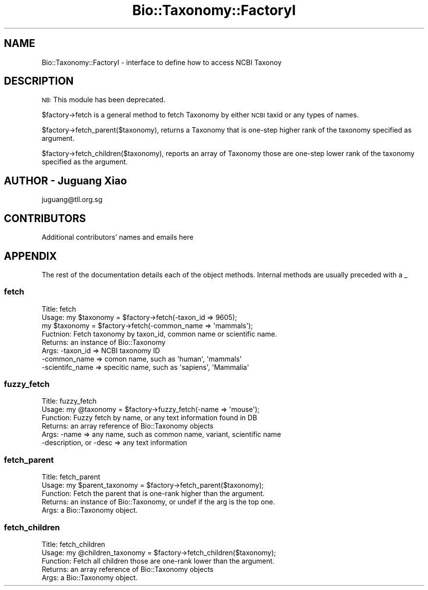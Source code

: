 .\" Automatically generated by Pod::Man 2.25 (Pod::Simple 3.16)
.\"
.\" Standard preamble:
.\" ========================================================================
.de Sp \" Vertical space (when we can't use .PP)
.if t .sp .5v
.if n .sp
..
.de Vb \" Begin verbatim text
.ft CW
.nf
.ne \\$1
..
.de Ve \" End verbatim text
.ft R
.fi
..
.\" Set up some character translations and predefined strings.  \*(-- will
.\" give an unbreakable dash, \*(PI will give pi, \*(L" will give a left
.\" double quote, and \*(R" will give a right double quote.  \*(C+ will
.\" give a nicer C++.  Capital omega is used to do unbreakable dashes and
.\" therefore won't be available.  \*(C` and \*(C' expand to `' in nroff,
.\" nothing in troff, for use with C<>.
.tr \(*W-
.ds C+ C\v'-.1v'\h'-1p'\s-2+\h'-1p'+\s0\v'.1v'\h'-1p'
.ie n \{\
.    ds -- \(*W-
.    ds PI pi
.    if (\n(.H=4u)&(1m=24u) .ds -- \(*W\h'-12u'\(*W\h'-12u'-\" diablo 10 pitch
.    if (\n(.H=4u)&(1m=20u) .ds -- \(*W\h'-12u'\(*W\h'-8u'-\"  diablo 12 pitch
.    ds L" ""
.    ds R" ""
.    ds C` ""
.    ds C' ""
'br\}
.el\{\
.    ds -- \|\(em\|
.    ds PI \(*p
.    ds L" ``
.    ds R" ''
'br\}
.\"
.\" Escape single quotes in literal strings from groff's Unicode transform.
.ie \n(.g .ds Aq \(aq
.el       .ds Aq '
.\"
.\" If the F register is turned on, we'll generate index entries on stderr for
.\" titles (.TH), headers (.SH), subsections (.SS), items (.Ip), and index
.\" entries marked with X<> in POD.  Of course, you'll have to process the
.\" output yourself in some meaningful fashion.
.ie \nF \{\
.    de IX
.    tm Index:\\$1\t\\n%\t"\\$2"
..
.    nr % 0
.    rr F
.\}
.el \{\
.    de IX
..
.\}
.\"
.\" Accent mark definitions (@(#)ms.acc 1.5 88/02/08 SMI; from UCB 4.2).
.\" Fear.  Run.  Save yourself.  No user-serviceable parts.
.    \" fudge factors for nroff and troff
.if n \{\
.    ds #H 0
.    ds #V .8m
.    ds #F .3m
.    ds #[ \f1
.    ds #] \fP
.\}
.if t \{\
.    ds #H ((1u-(\\\\n(.fu%2u))*.13m)
.    ds #V .6m
.    ds #F 0
.    ds #[ \&
.    ds #] \&
.\}
.    \" simple accents for nroff and troff
.if n \{\
.    ds ' \&
.    ds ` \&
.    ds ^ \&
.    ds , \&
.    ds ~ ~
.    ds /
.\}
.if t \{\
.    ds ' \\k:\h'-(\\n(.wu*8/10-\*(#H)'\'\h"|\\n:u"
.    ds ` \\k:\h'-(\\n(.wu*8/10-\*(#H)'\`\h'|\\n:u'
.    ds ^ \\k:\h'-(\\n(.wu*10/11-\*(#H)'^\h'|\\n:u'
.    ds , \\k:\h'-(\\n(.wu*8/10)',\h'|\\n:u'
.    ds ~ \\k:\h'-(\\n(.wu-\*(#H-.1m)'~\h'|\\n:u'
.    ds / \\k:\h'-(\\n(.wu*8/10-\*(#H)'\z\(sl\h'|\\n:u'
.\}
.    \" troff and (daisy-wheel) nroff accents
.ds : \\k:\h'-(\\n(.wu*8/10-\*(#H+.1m+\*(#F)'\v'-\*(#V'\z.\h'.2m+\*(#F'.\h'|\\n:u'\v'\*(#V'
.ds 8 \h'\*(#H'\(*b\h'-\*(#H'
.ds o \\k:\h'-(\\n(.wu+\w'\(de'u-\*(#H)/2u'\v'-.3n'\*(#[\z\(de\v'.3n'\h'|\\n:u'\*(#]
.ds d- \h'\*(#H'\(pd\h'-\w'~'u'\v'-.25m'\f2\(hy\fP\v'.25m'\h'-\*(#H'
.ds D- D\\k:\h'-\w'D'u'\v'-.11m'\z\(hy\v'.11m'\h'|\\n:u'
.ds th \*(#[\v'.3m'\s+1I\s-1\v'-.3m'\h'-(\w'I'u*2/3)'\s-1o\s+1\*(#]
.ds Th \*(#[\s+2I\s-2\h'-\w'I'u*3/5'\v'-.3m'o\v'.3m'\*(#]
.ds ae a\h'-(\w'a'u*4/10)'e
.ds Ae A\h'-(\w'A'u*4/10)'E
.    \" corrections for vroff
.if v .ds ~ \\k:\h'-(\\n(.wu*9/10-\*(#H)'\s-2\u~\d\s+2\h'|\\n:u'
.if v .ds ^ \\k:\h'-(\\n(.wu*10/11-\*(#H)'\v'-.4m'^\v'.4m'\h'|\\n:u'
.    \" for low resolution devices (crt and lpr)
.if \n(.H>23 .if \n(.V>19 \
\{\
.    ds : e
.    ds 8 ss
.    ds o a
.    ds d- d\h'-1'\(ga
.    ds D- D\h'-1'\(hy
.    ds th \o'bp'
.    ds Th \o'LP'
.    ds ae ae
.    ds Ae AE
.\}
.rm #[ #] #H #V #F C
.\" ========================================================================
.\"
.IX Title "Bio::Taxonomy::FactoryI 3pm"
.TH Bio::Taxonomy::FactoryI 3pm "2013-06-17" "perl v5.14.2" "User Contributed Perl Documentation"
.\" For nroff, turn off justification.  Always turn off hyphenation; it makes
.\" way too many mistakes in technical documents.
.if n .ad l
.nh
.SH "NAME"
Bio::Taxonomy::FactoryI \- interface to define how to access NCBI Taxonoy
.SH "DESCRIPTION"
.IX Header "DESCRIPTION"
\&\s-1NB:\s0 This module has been deprecated.
.PP
\&\f(CW$factory\fR\->fetch is a general method to fetch Taxonomy by either \s-1NCBI\s0
taxid or any types of names.
.PP
\&\f(CW$factory\fR\->fetch_parent($taxonomy), returns a Taxonomy that is
one-step higher rank of the taxonomy specified as argument.
.PP
\&\f(CW$factory\fR\->fetch_children($taxonomy), reports an array of Taxonomy
those are one-step lower rank of the taxonomy specified as the
argument.
.SH "AUTHOR \- Juguang Xiao"
.IX Header "AUTHOR - Juguang Xiao"
juguang@tll.org.sg
.SH "CONTRIBUTORS"
.IX Header "CONTRIBUTORS"
Additional contributors' names and emails here
.SH "APPENDIX"
.IX Header "APPENDIX"
The rest of the documentation details each of the object methods.
Internal methods are usually preceded with a _
.SS "fetch"
.IX Subsection "fetch"
.Vb 8
\&  Title:    fetch
\&  Usage:    my $taxonomy = $factory\->fetch(\-taxon_id => 9605);
\&            my $taxonomy = $factory\->fetch(\-common_name => \*(Aqmammals\*(Aq);
\&  Fuctnion: Fetch taxonomy by taxon_id, common name or scientific name.
\&  Returns:  an instance of Bio::Taxonomy
\&  Args:     \-taxon_id => NCBI taxonomy ID
\&            \-common_name => comon name, such as \*(Aqhuman\*(Aq, \*(Aqmammals\*(Aq
\&            \-scientifc_name => specitic name, such as \*(Aqsapiens\*(Aq, \*(AqMammalia\*(Aq
.Ve
.SS "fuzzy_fetch"
.IX Subsection "fuzzy_fetch"
.Vb 6
\&  Title:    fuzzy_fetch
\&  Usage:    my @taxonomy = $factory\->fuzzy_fetch(\-name => \*(Aqmouse\*(Aq);
\&  Function: Fuzzy fetch by name, or any text information found in DB
\&  Returns:  an array reference of Bio::Taxonomy objects
\&  Args:     \-name => any name, such as common name, variant, scientific name
\&            \-description, or \-desc => any text information
.Ve
.SS "fetch_parent"
.IX Subsection "fetch_parent"
.Vb 5
\&  Title:    fetch_parent
\&  Usage:    my $parent_taxonomy = $factory\->fetch_parent($taxonomy);
\&  Function: Fetch the parent that is one\-rank higher than the argument.
\&  Returns:  an instance of Bio::Taxonomy, or undef if the arg is the top one.
\&  Args:     a Bio::Taxonomy object.
.Ve
.SS "fetch_children"
.IX Subsection "fetch_children"
.Vb 5
\&  Title:    fetch_children
\&  Usage:    my @children_taxonomy = $factory\->fetch_children($taxonomy);
\&  Function: Fetch all children those are one\-rank lower than the argument.
\&  Returns:  an array reference of Bio::Taxonomy objects
\&  Args:     a Bio::Taxonomy object.
.Ve
